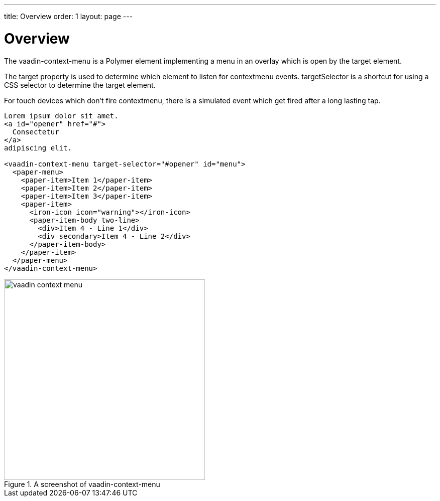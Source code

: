 ---
title: Overview
order: 1
layout: page
---

[[vaadin-context-menu.overview]]
= Overview

The [vaadinelement]#vaadin-context-menu# is a Polymer element implementing a menu in an overlay which is open by the target element.

The [propertyname]#target# property is used to determine which element to listen for [propertyname]#contextmenu# events.
[propertyname]#targetSelector# is a shortcut for using a CSS selector to determine the [propertyname]#target# element.

For touch devices which don't fire [propertyname]#contextmenu#, there is a simulated event which get fired after a long lasting tap.

[source,html]
----
Lorem ipsum dolor sit amet.
<a id="opener" href="#">
  Consectetur
</a>
adipiscing elit.

<vaadin-context-menu target-selector="#opener" id="menu">
  <paper-menu>
    <paper-item>Item 1</paper-item>
    <paper-item>Item 2</paper-item>
    <paper-item>Item 3</paper-item>
    <paper-item>
      <iron-icon icon="warning"></iron-icon>
      <paper-item-body two-line>
        <div>Item 4 - Line 1</div>
        <div secondary>Item 4 - Line 2</div>
      </paper-item-body>
    </paper-item>
  </paper-menu>
</vaadin-context-menu>
----

[[figure.vaadin-context-menu.overview]]
.A screenshot of [vaadinelement]#vaadin-context-menu#
image::img/vaadin-context-menu.png[width="400"]
